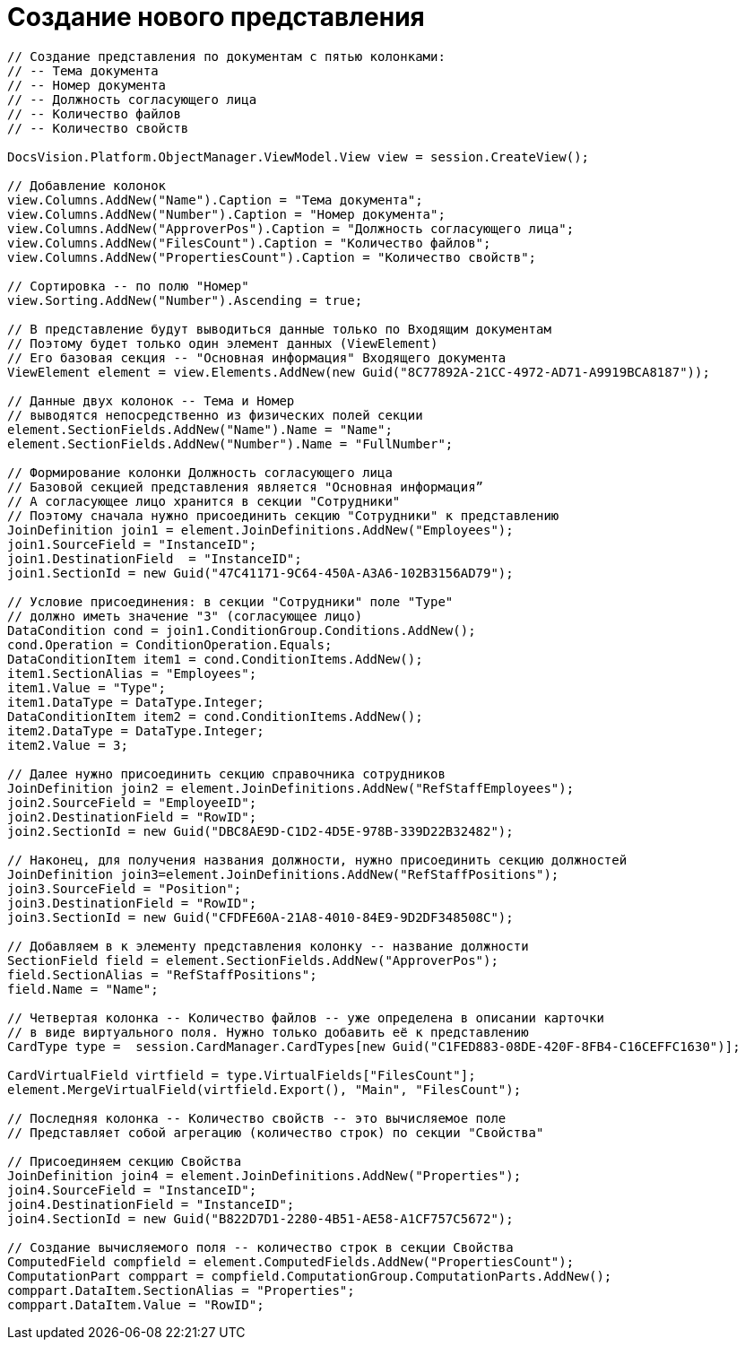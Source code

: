 = Создание нового представления

[source,csharp]
----
// Создание представления по документам с пятью колонками:
// -- Тема документа
// -- Номер документа
// -- Должность согласующего лица
// -- Количество файлов
// -- Количество свойств

DocsVision.Platform.ObjectManager.ViewModel.View view = session.CreateView();

// Добавление колонок
view.Columns.AddNew("Name").Caption = "Тема документа";
view.Columns.AddNew("Number").Caption = "Номер документа";
view.Columns.AddNew("ApproverPos").Caption = "Должность согласующего лица";
view.Columns.AddNew("FilesCount").Caption = "Количество файлов";
view.Columns.AddNew("PropertiesCount").Caption = "Количество свойств";

// Сортировка -- по полю "Номер"
view.Sorting.AddNew("Number").Ascending = true;

// В представление будут выводиться данные только по Входящим документам
// Поэтому будет только один элемент данных (ViewElement)
// Его базовая секция -- "Основная информация" Входящего документа
ViewElement element = view.Elements.AddNew(new Guid("8C77892A-21CC-4972-AD71-A9919BCA8187"));

// Данные двух колонок -- Тема и Номер
// выводятся непосредственно из физических полей секции
element.SectionFields.AddNew("Name").Name = "Name";
element.SectionFields.AddNew("Number").Name = "FullNumber";

// Формирование колонки Должность согласующего лица
// Базовой секцией представления является "Основная информация”
// А согласующее лицо хранится в секции "Сотрудники"
// Поэтому сначала нужно присоединить секцию "Сотрудники" к представлению
JoinDefinition join1 = element.JoinDefinitions.AddNew("Employees");
join1.SourceField = "InstanceID";
join1.DestinationField  = "InstanceID";
join1.SectionId = new Guid("47C41171-9C64-450A-A3A6-102B3156AD79");

// Условие присоединения: в секции "Сотрудники" поле "Type"
// должно иметь значение "3" (согласующее лицо)
DataCondition cond = join1.ConditionGroup.Conditions.AddNew();
cond.Operation = ConditionOperation.Equals;
DataConditionItem item1 = cond.ConditionItems.AddNew();
item1.SectionAlias = "Employees";
item1.Value = "Type";
item1.DataType = DataType.Integer;
DataConditionItem item2 = cond.ConditionItems.AddNew();
item2.DataType = DataType.Integer;
item2.Value = 3;

// Далее нужно присоединить секцию справочника сотрудников
JoinDefinition join2 = element.JoinDefinitions.AddNew("RefStaffEmployees");
join2.SourceField = "EmployeeID";
join2.DestinationField = "RowID";
join2.SectionId = new Guid("DBC8AE9D-C1D2-4D5E-978B-339D22B32482");

// Наконец, для получения названия должности, нужно присоединить секцию должностей
JoinDefinition join3=element.JoinDefinitions.AddNew("RefStaffPositions");
join3.SourceField = "Position";
join3.DestinationField = "RowID";
join3.SectionId = new Guid("CFDFE60A-21A8-4010-84E9-9D2DF348508C");

// Добавляем в к элементу представления колонку -- название должности
SectionField field = element.SectionFields.AddNew("ApproverPos");
field.SectionAlias = "RefStaffPositions";
field.Name = "Name";

// Четвертая колонка -- Количество файлов -- уже определена в описании карточки
// в виде виртуального поля. Нужно только добавить её к представлению
CardType type =  session.CardManager.CardTypes[new Guid("C1FED883-08DE-420F-8FB4-C16CEFFC1630")];

CardVirtualField virtfield = type.VirtualFields["FilesCount"];
element.MergeVirtualField(virtfield.Export(), "Main", "FilesCount");

// Последняя колонка -- Количество свойств -- это вычисляемое поле
// Представляет собой агрегацию (количество строк) по секции "Свойства"

// Присоединяем секцию Свойства
JoinDefinition join4 = element.JoinDefinitions.AddNew("Properties");
join4.SourceField = "InstanceID";
join4.DestinationField = "InstanceID";
join4.SectionId = new Guid("B822D7D1-2280-4B51-AE58-A1CF757C5672");

// Создание вычисляемого поля -- количество строк в секции Свойства
ComputedField compfield = element.ComputedFields.AddNew("PropertiesCount");
ComputationPart comppart = compfield.ComputationGroup.ComputationParts.AddNew();
comppart.DataItem.SectionAlias = "Properties";
comppart.DataItem.Value = "RowID";
----
